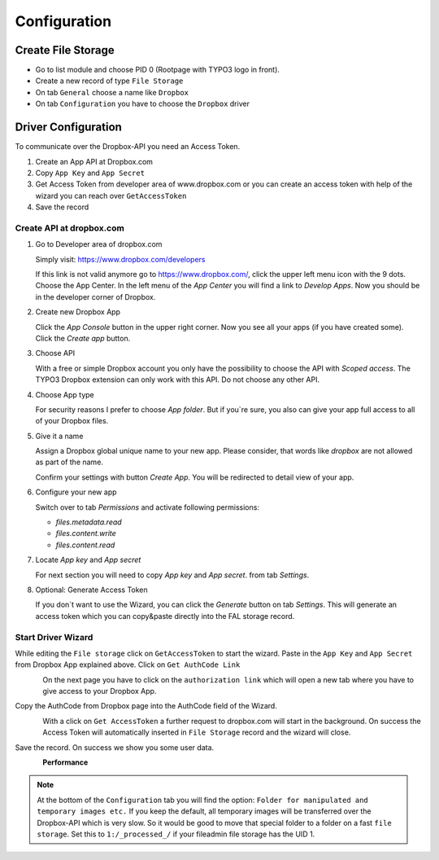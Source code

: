 ﻿..  include:: ../../Includes.txt


..  _configuration:

=============
Configuration
=============

Create File Storage
===================

*   Go to list module and choose PID 0 (Rootpage with TYPO3 logo in front).
*   Create a new record of type ``File Storage``
*   On tab ``General`` choose a name like ``Dropbox``
*   On tab ``Configuration`` you have to choose the ``Dropbox`` driver


Driver Configuration
====================

To communicate over the Dropbox-API you need an Access Token.

#.  Create an App API at Dropbox.com
#.  Copy ``App Key`` and ``App Secret``
#.  Get Access Token from developer area of www.dropbox.com
    or you can create an access token with help of the wizard you can reach over ``GetAccessToken``
#.  Save the record


Create API at dropbox.com
-------------------------

..  rst-class:: bignums

1.  Go to Developer area of dropbox.com

    Simply visit: https://www.dropbox.com/developers

    If this link is not valid anymore go to https://www.dropbox.com/, click the upper left menu icon with the 9 dots.
    Choose the App Center. In the left menu of the `App Center` you will find a link to `Develop Apps`. Now
    you should be in the developer corner of Dropbox.

2.  Create new Dropbox App

    Click the `App Console` button in the upper right corner. Now you see all your apps (if you have created some).
    Click the `Create app` button.

3.  Choose API

    With a free or simple Dropbox account you only have the possibility to choose the API with `Scoped access`.
    The TYPO3 Dropbox extension can only work with this API. Do not choose any other API.

4.  Choose App type

    For security reasons I prefer to choose `App folder`. But if you`re sure, you also can give your app
    full access to all of your Dropbox files.

5.  Give it a name

    Assign a Dropbox global unique name to your new app. Please consider, that words like `dropbox` are not allowed
    as part of the name.

    Confirm your settings with button `Create App`. You will be redirected to detail view of your app.

6.  Configure your new app

    Switch over to tab `Permissions` and activate following permissions:

    *   `files.metadata.read`
    *   `files.content.write`
    *   `files.content.read`

7.  Locate `App key` and `App secret`

    For next section you will need to copy `App key` and `App secret`. from tab `Settings`.

8.  Optional: Generate Access Token

    If you don`t want to use the Wizard, you can click the `Generate` button on tab `Settings`. This will generate
    an access token which you can copy&paste directly into the FAL storage record.


Start Driver Wizard
-------------------

While editing the ``File storage`` click on ``GetAccessToken`` to start the wizard.
Paste in the ``App Key`` and ``App Secret`` from Dropbox App explained above.
Click on ``Get AuthCode Link``

..  figure:: ../../Images/AdministratorManual/dropbox_insert_app_secret.jpg
    :width: 500px
    :align: left
    :alt: Insert app key and app secret

On the next page you have to click on the ``authorization link`` which will open a new tab
where you have to give access to your Dropbox App.

Copy the AuthCode from Dropbox page into the AuthCode field of the Wizard.

..  figure:: ../../Images/AdministratorManual/dropbox_wizard_access_token.jpg
    :width: 500px
    :align: left
    :alt: Get Access Toekn from Dropbox

With a click on ``Get AccessToken`` a further request to dropbox.com will start in the background.
On success the Access Token will automatically inserted in ``File Storage`` record and
the wizard will close.

Save the record. On success we show you some user data.

..  figure:: ../../Images/AdministratorManual/dropbox_connect_success.jpg
    :width: 500px
    :align: left
    :alt: Connection successfully

**Performance**

..  note::

    At the bottom of the ``Configuration`` tab you will find the
    option: ``Folder for manipulated and temporary images etc.``
    If you keep the default, all temporary images will be transferred over
    the Dropbox-API which is very slow.
    So it would be good to move that special folder to a folder on a
    fast ``file storage``. Set this to ``1:/_processed_/`` if your fileadmin
    file storage has the UID 1.

